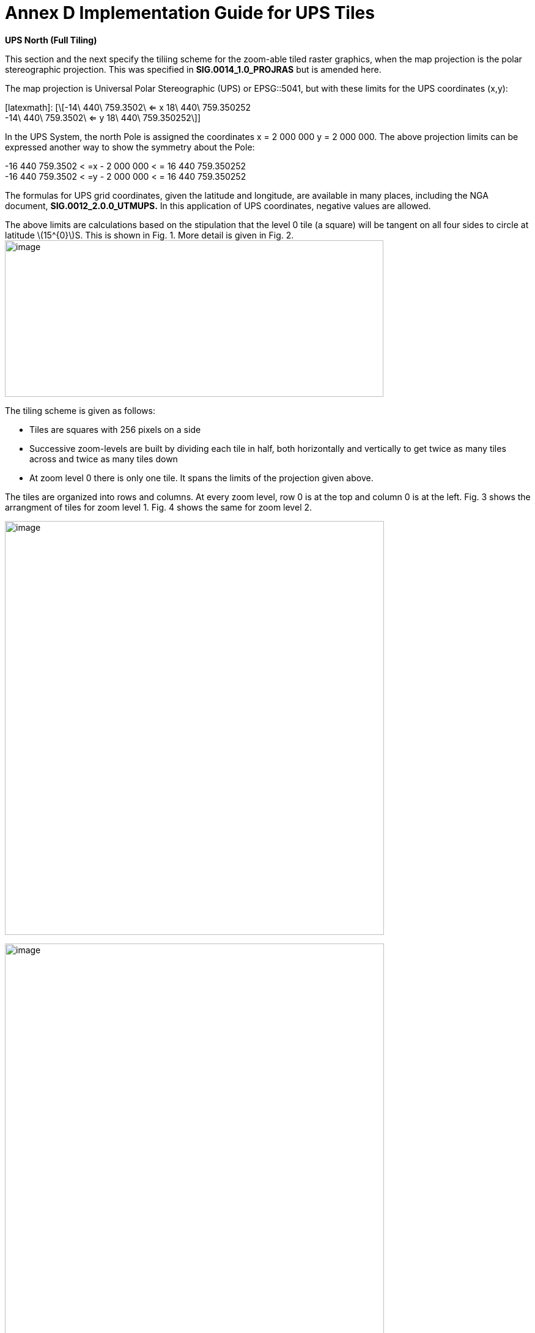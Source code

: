 = Annex D Implementation Guide for UPS Tiles

*UPS North (Full Tiling)*

This section and the next specify the tiliing scheme for the zoom-able tiled raster graphics, when the map projection is the polar stereographic projection. This was specified in *SIG.0014_1.0_PROJRAS* but is amended here.

The map projection is Universal Polar Stereographic (UPS) or EPSG::5041, but with these limits for the UPS coordinates (x,y):


[latexmath]:
[\[-14\ 440\ 759.3502\  <= x 18\ 440\ 759.350252  +
-14\ 440\ 759.3502\  <= y 18\ 440\ 759.350252\]]

In the UPS System, the north Pole is assigned the coordinates x = 2 000 000 y = 2 000 000. The above projection limits can be expressed another way to show the symmetry about the Pole: 

[latexmath]  
-16 440 759.3502 < =x - 2 000 000 < = 16 440 759.350252  +
-16 440 759.3502 < =y - 2 000 000 < = 16 440 759.350252  


The formulas for UPS grid coordinates, given the latitude and longitude, are available in many places, including the NGA document, *SIG.0012_2.0.0_UTMUPS.* In this application of UPS coordinates, negative values are allowed.

The above limits are calculations based on the stipulation that the level 0 tile (a square) will be tangent on all four sides to circle at latitude latexmath:[$15^{0}$]S. This is shown in Fig. 1. More detail is given in Fig. 2.image:extracted-media/media/image9.png[image,width=619,height=256]

The tiling scheme is given as follows:

* Tiles are squares with 256 pixels on a side
* Successive zoom-levels are built by dividing each tile in half, both horizontally and vertically to get twice as many tiles across and twice as many tiles down
* At zoom level 0 there is only one tile. It spans the limits of the projection given above.

The tiles are organized into rows and columns. At every zoom level, row 0 is at the top and column 0 is at the left. Fig. 3 shows the arrangment of tiles for zoom level 1. Fig. 4 shows the same for zoom level 2.

image:extracted-media/media/image10.png[image,width=620,height=677]

image:extracted-media/media/image11.png[image,width=620,height=862]

For each zoom level latexmath:[$n$], there are latexmath:[$2^{n}$] tiles across and latexmath:[$2^{n}$] tiles down. Each tile is 256 pixels across by 256 pixels down. Therefore, the total number of pixels at zoom-level latexmath:[$n$] that lie on the latexmath:[$x$]-axis between latexmath:[$x = - 14\ 440\ 759.350252$] and latexmath:[$x = 18\ 440\ 759.350252$] (an interval of length of latexmath:[$32\ 881\ 518.700504$] is latexmath:[$256*2^{n} = 2^{n + 8}$]. The ratio of meters on the latexmath:[$x$]-axis to pixels on the x-axis is therefore:

latexmath:[$\frac{32\ 881\ \ 581.700504}{2^{n + 8}}$]meters/pixels

The meters/pixel ratio for the latexmath:[$y$]-axis is the same. One pixel on the latexmath:[$x$]- or latexmath:[$y$]-axis is the above number of meters. One pixel on the small-device screen is assumed to be 0.28mm. This is a conventional number, and treated as if its accuracy was 0.2800000000000000mm. These numbers and formulas lead to the quantity “Scale Demoninator” used in the XML examples in the WMTS standard, as follows: image:extracted-media/media/image12.png[image,width=619,height=288]

Example 1. At zoom level latexmath:[$n = 5$], the scale denominator is 14335204.51158959. Multiplying this by the device’s nominal pixel size of 0.28mm gives 4013.857263245084 meters/pixel.

The above discussion of scale was confined entirely to the pixel size _on the device,_ to the pixel’s extent on the _UPS projection plane,_ and to the ratio between these. No mention of latitude was necessary. To relate the pixel size to a length _on the Earth_ (i.e the WGS 84 ellipsoid model of the Earth), where latitude is a dependency, see Table (TBD) or use the fact that Table 4 of *NGA.SIG.0014_1.0_PROJRAS* is relatively correct between latitudes. Here are some examples:

image:extracted-media/media/image12.png[image,width=608,height=83]

Example 3. At zoom level latexmath:[$n = 5$], the ratio, meters(Earth)/pixel, for latitude 60°N is 3767.81. This number can be computed as the value at the Pole (see Example 2) times the ratio latexmath:[$\frac{Tsble4at60}{Table4at90} = \frac{4214.27}{4516.57} = 0.933069.$]

*UPS South (Full Tiling) *

The situation for UPS South is similar to the foregoing. The EPSG code is EPSG:: 5042. The x- and y-limits of projections are the same. It is symmetric in every way to UPS North, except, of course, the geography is different. Fig. 5 shows the portions of the world covered:

image:extracted-media/media/image13.png[image,width=596,height=474]

Fig 5. The Outside square is the single tile for zoom level 0. Its center is the south Pole with UPS coordinates (x,y) = (2 000 000, 2 000 000). Zoom level 1 is obtained by dividing it into 4 squares that abut each other along the 90°W, 0°E, 90°E, and 180°E meridians. The labels are shown every one million meters. Shown in blue are meridians and parallels at 15° intervals from the Prime Meridian and Equator, respectively. Small pieces of the 30°N parallel are shown.
